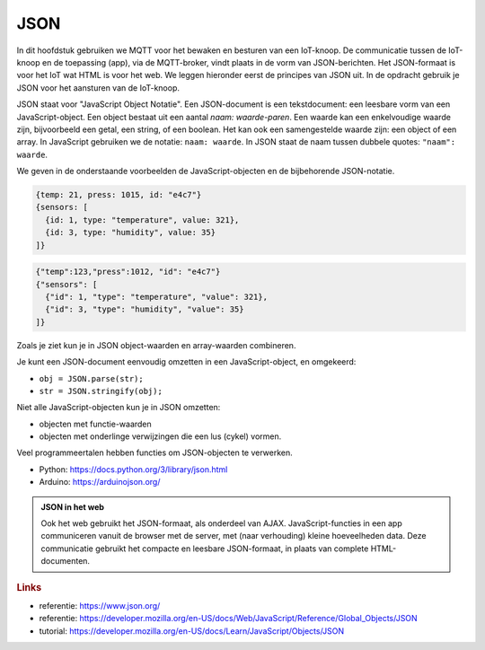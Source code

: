 JSON
====

In dit hoofdstuk gebruiken we MQTT voor het bewaken en besturen van een IoT-knoop.
De communicatie tussen de IoT-knoop en de toepassing (app), via de MQTT-broker,
vindt plaats in de vorm van JSON-berichten.
Het JSON-formaat is voor het IoT wat HTML is voor het web.
We leggen hieronder eerst de principes van JSON uit.
In de opdracht gebruik je JSON voor het aansturen van de IoT-knoop.

JSON staat voor "JavaScript Object Notatie".
Een JSON-document is een tekstdocument: een leesbare vorm van een JavaScript-object.
Een object bestaat uit een aantal *naam: waarde-paren*.
Een waarde kan een enkelvoudige waarde zijn, bijvoorbeeld een getal, een string, of een boolean.
Het kan ook een samengestelde waarde zijn: een object of een array.
In JavaScript gebruiken we de notatie: ``naam: waarde``.
In JSON staat de naam tussen dubbele quotes: ``"naam": waarde``.

We geven in de onderstaande voorbeelden de JavaScript-objecten en de bijbehorende JSON-notatie.

.. code-block:: javascript

  {temp: 21, press: 1015, id: "e4c7"}
  {sensors: [
    {id: 1, type: "temperature", value: 321},
    {id: 3, type: "humidity", value: 35}
  ]}

.. code-block:: json

  {"temp":123,"press":1012, "id": "e4c7"}
  {"sensors": [
    {"id": 1, "type": "temperature", "value": 321},
    {"id": 3, "type": "humidity", "value": 35}
  ]}

Zoals je ziet kun je in JSON object-waarden en array-waarden combineren.

Je kunt een JSON-document eenvoudig omzetten in een JavaScript-object, en omgekeerd:

* ``obj = JSON.parse(str);``
* ``str = JSON.stringify(obj);``

Niet alle JavaScript-objecten kun je in JSON omzetten:

* objecten met functie-waarden
* objecten met onderlinge verwijzingen die een lus (cykel) vormen.

Veel programmeertalen hebben functies om JSON-objecten te verwerken.

* Python: https://docs.python.org/3/library/json.html
* Arduino: https://arduinojson.org/

.. admonition:: JSON in het web

  Ook het web gebruikt het JSON-formaat, als onderdeel van AJAX.
  JavaScript-functies in een app communiceren vanuit de browser met de server,
  met (naar verhouding) kleine hoeveelheden data.
  Deze communicatie gebruikt het compacte en leesbare JSON-formaat, in plaats van complete HTML-documenten.

.. rubric:: Links

* referentie: https://www.json.org/
* referentie: https://developer.mozilla.org/en-US/docs/Web/JavaScript/Reference/Global_Objects/JSON
* tutorial: https://developer.mozilla.org/en-US/docs/Learn/JavaScript/Objects/JSON
